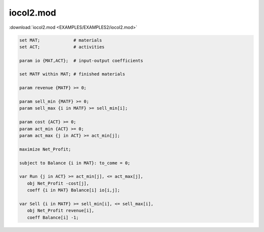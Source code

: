 iocol2.mod
==========

:download:`iocol2.mod <EXAMPLES/EXAMPLES2/iocol2.mod>`

.. code-block:: ampl

    set MAT;             # materials
    set ACT;             # activities
    
    param io {MAT,ACT};  # input-output coefficients
    
    set MATF within MAT; # finished materials
    
    param revenue {MATF} >= 0;
    
    param sell_min {MATF} >= 0;
    param sell_max {i in MATF} >= sell_min[i];
    
    param cost {ACT} >= 0;
    param act_min {ACT} >= 0;
    param act_max {j in ACT} >= act_min[j];
    
    maximize Net_Profit;
    
    subject to Balance {i in MAT}: to_come = 0;
    
    var Run {j in ACT} >= act_min[j], <= act_max[j],
       obj Net_Profit -cost[j],
       coeff {i in MAT} Balance[i] io[i,j];
    
    var Sell {i in MATF} >= sell_min[i], <= sell_max[i],
       obj Net_Profit revenue[i],
       coeff Balance[i] -1;
    
